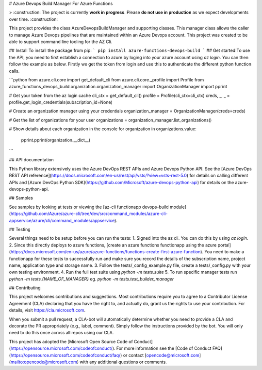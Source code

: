 # Azure Devops Build Manager For Azure Functions

> :construction: The project is currently **work in progress**. Please **do not use in production** as we expect developments over time. :construction:

This project provides the class AzureDevopsBuildManager and supporting classes. This manager class allows
the caller to manage Azure Devops pipelines that are maintained within an Azure Devops account. This project was created to be able to support command line tooling for the AZ Cli.

## Install
To install the package from pip:
```
pip install azure-functions-devops-build
```
## Get started
To use the API, you need to first establish a connection to azure by loging into your azure account using `az login`. You can then follow the example as below. Firstly we get the token from login and use this to authenticate the different python function calls.

```python
from azure.cli.core import get_default_cli
from azure.cli.core._profile import Profile
from azure_functions_devops_build.organization.organization_manager import OrganizationManager
import pprint

# Get your token from the az login cache
cli_ctx = get_default_cli()
profile = Profile(cli_ctx=cli_ctx)
creds, _, _ = profile.get_login_credentials(subscription_id=None)

# Create an organization manager using your credentials
organization_manager = OrganizationManager(creds=creds)

# Get the list of organizations for your user
organizations = organization_manager.list_organizations()

# Show details about each organization in the console
for organization in organizations.value:
    pprint.pprint(organization.__dict__)
```

## API documentation

This Python library extensively uses the Azure DevOps REST APIs and Azure Devops Python API. See the [Azure DevOps REST API reference](https://docs.microsoft.com/en-us/rest/api/vsts/?view=vsts-rest-5.0) for details on calling different APIs and [Azure DevOps Python SDK](https://github.com/Microsoft/azure-devops-python-api) for details on the azure-devops-python-api.

## Samples

See samples by looking at tests or viewing the [az-cli functionapp devops-build module](https://github.com/Azure/azure-cli/tree/dev/src/command_modules/azure-cli-appservice/azure/cli/command_modules/appservice).

## Testing

Several things need to be setup before you can run the tests:
1. Signed into the az cli. You can do this by using `az login`.
2. Since this directly deploys to azure functions, [create an azure functions functionapp using the azure portal](https://docs.microsoft.com/en-us/azure/azure-functions/functions-create-first-azure-function). You need to make a functionapp for these tests to successfully run and make sure you record the details of the subscription name, project name, application type and storage name.
3. Follow the tests/_config_example.py file, create a tests/_config.py with your own testing environment.
4. Run the full test suite using `python -m tests.suite`
5. To run specific manager tests run `python -m tests.{NAME_OF_MANAGER}` eg. `python -m tests.test_builder_manager`

## Contributing

This project welcomes contributions and suggestions.  Most contributions require you to agree to a
Contributor License Agreement (CLA) declaring that you have the right to, and actually do, grant us
the rights to use your contribution. For details, visit https://cla.microsoft.com.

When you submit a pull request, a CLA-bot will automatically determine whether you need to provide
a CLA and decorate the PR appropriately (e.g., label, comment). Simply follow the instructions
provided by the bot. You will only need to do this once across all repos using our CLA.

This project has adopted the [Microsoft Open Source Code of Conduct](https://opensource.microsoft.com/codeofconduct/).
For more information see the [Code of Conduct FAQ](https://opensource.microsoft.com/codeofconduct/faq/) or
contact [opencode@microsoft.com](mailto:opencode@microsoft.com) with any additional questions or comments.


